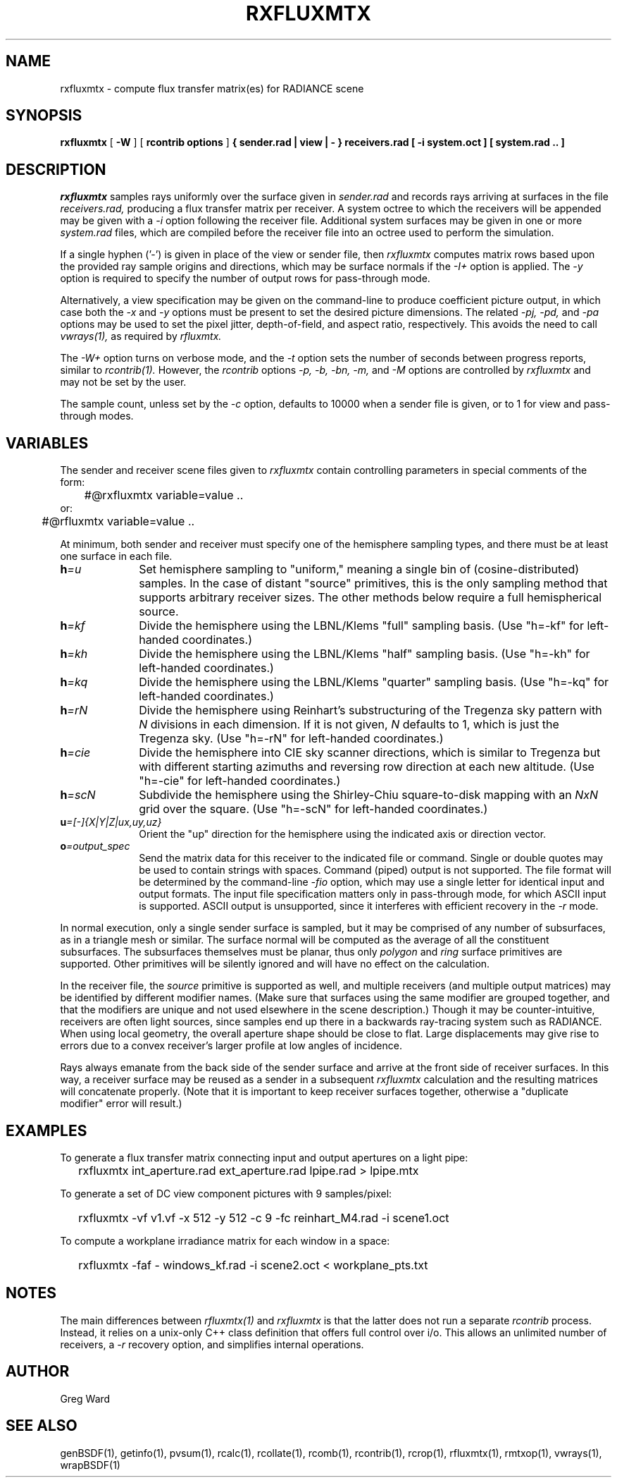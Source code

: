 .\" RCSid "$Id$"
.TH RXFLUXMTX 1 10/23/2025 RADIANCE
.SH NAME
rxfluxmtx - compute flux transfer matrix(es) for RADIANCE scene
.SH SYNOPSIS
.B rxfluxmtx
[
.B \-W
] [
.B "rcontrib options"
]
.B "{ sender.rad | view | - }"
.B receivers.rad
.B "[ -i system.oct ]"
.B "[ system.rad .. ]"
.SH DESCRIPTION
.I rxfluxmtx
samples rays uniformly over the surface given in
.I sender.rad
and records rays arriving at surfaces in the file
.I receivers.rad,
producing a flux transfer matrix per receiver.
A system octree to which the receivers will be appended may be given with a
.I \-i
option following the receiver file.
Additional system surfaces may be given in one or more
.I system.rad
files, which are compiled before the receiver file into an octree used
to perform the simulation.
.PP
If a single hyphen ('-') is given in place of the view or sender file, then
.I rxfluxmtx
computes matrix rows based upon the provided ray sample origins and directions,
which may be surface normals if the
.I \-I+
option is applied.
The
.I \-y
option is required to specify the number of output rows for pass-through mode.
.PP
Alternatively, a view specification may be given on the command-line
to produce coefficient picture output, in which case both the
.I \-x
and
.I \-y
options must be present to set the desired picture dimensions.
The related
.I \-pj,
.I \-pd,
and
.I \-pa
options may be used to set the pixel jitter, depth-of-field, and
aspect ratio, respectively.
This avoids the need to call
.I vwrays(1),
as required by
.I rfluxmtx.
.PP
The
.I \-W+
option turns on verbose mode, and the
.I \-t
option sets the number of seconds between progress reports, similar to
.I rcontrib(1).
However, the
.I rcontrib
options
.I \-p,
.I \-b,
.I \-bn,
.I \-m,
and
.I \-M
options are controlled by
.I rxfluxmtx
and may not be set by the user.
.PP
The sample count, unless set by the
.I \-c
option, defaults to 10000 when a sender file is given, or to 1 for 
view and pass-through modes.
.SH VARIABLES
The sender and receiver scene files given to
.I rxfluxmtx
contain controlling parameters in special comments of the form:
.nf

	#@rxfluxmtx variable=value ..
or:
	#@rfluxmtx variable=value ..

.fi
At minimum, both sender and receiver must specify one of the
hemisphere sampling types, and there must be at least
one surface in each file.
.TP 10n
.BI h =u
Set hemisphere sampling to "uniform," meaning a single bin
of (cosine-distributed) samples.
In the case of distant "source" primitives, this is the only
sampling method that supports arbitrary receiver sizes.
The other methods below require a full hemispherical source.
.TP
.BI h =kf
Divide the hemisphere using the LBNL/Klems "full" sampling basis.
(Use "h=-kf" for left-handed coordinates.)
.TP
.BI h =kh
Divide the hemisphere using the LBNL/Klems "half" sampling basis.
(Use "h=-kh" for left-handed coordinates.)
.TP
.BI h =kq
Divide the hemisphere using the LBNL/Klems "quarter" sampling basis.
(Use "h=-kq" for left-handed coordinates.)
.TP
.BI h =rN
Divide the hemisphere using Reinhart's substructuring of the Tregenza
sky pattern with
.I N
divisions in each dimension.
If it is not given,
.I N
defaults to 1, which is just the Tregenza sky.
(Use "h=-rN" for left-handed coordinates.)
.TP
.BI h =cie
Divide the hemisphere into CIE sky scanner directions, which is
similar to Tregenza but with different starting azimuths and
reversing row direction at each new altitude.
(Use "h=-cie" for left-handed coordinates.)
.TP
.BI h =scN
Subdivide the hemisphere using the Shirley-Chiu square-to-disk mapping with an
.I NxN
grid over the square.
(Use "h=-scN" for left-handed coordinates.)
.TP
.BI u =[-]{X|Y|Z|ux,uy,uz}
Orient the "up" direction for the hemisphere using the indicated axis or direction
vector.
.TP
.BI o =output_spec
Send the matrix data for this receiver to the indicated file or command.
Single or double quotes may be used to contain strings with spaces.
Command (piped) output is not supported.
The file format will be determined by the command-line
.I \-fio
option, which may use a single letter for identical input and output formats.
The input file specification matters only in pass-through mode, for which
ASCII input is supported.
ASCII output is unsupported, since it interferes with
efficient recovery in the
.I \-r
mode.
.PP
In normal execution, only a single sender surface is sampled, but it may be
comprised of any number of subsurfaces, as in a triangle mesh or similar.
The surface normal will be computed as the average of all the constituent
subsurfaces.
The subsurfaces themselves must be planar, thus only
.I polygon
and
.I ring
surface primitives are supported.
Other primitives will be silently ignored and will have no effect on the calculation.
.PP
In the receiver file, the
.I source
primitive is supported as well, and multiple receivers (and multiple output
matrices) may be identified by different modifier names.
(Make sure that surfaces using the same modifier are grouped together,
and that the modifiers are unique and not used elsewhere in the
scene description.)\0
Though it may be counter-intuitive, receivers are often light sources,
since samples end up there in a backwards ray-tracing system such as RADIANCE.
When using local geometry, the overall aperture shape should be close to flat.
Large displacements may give rise to errors due to a convex receiver's
larger profile at low angles of incidence.
.PP
Rays always emanate from the back side of the sender surface and arrive at the
front side of receiver surfaces.
In this way, a receiver surface may be reused as a sender in a subsequent
.I rxfluxmtx
calculation and the resulting matrices will concatenate properly.
(Note that it is important to keep receiver surfaces together, otherwise a
"duplicate modifier" error will result.)\0
.SH EXAMPLES
To generate a flux transfer matrix connecting input and output apertures
on a light pipe:
.IP "" .2i
rxfluxmtx int_aperture.rad ext_aperture.rad lpipe.rad > lpipe.mtx
.PP
To generate a set of DC view component pictures with 9 samples/pixel:
.IP "" .2i
rxfluxmtx -vf v1.vf -x 512 -y 512 -c 9 -fc reinhart_M4.rad -i scene1.oct
.PP
To compute a workplane irradiance matrix for each window in a space:
.IP "" .2i
rxfluxmtx -faf - windows_kf.rad -i scene2.oct < workplane_pts.txt
.SH NOTES
The main differences between
.I rfluxmtx(1)
and
.I rxfluxmtx
is that the latter does not run a separate
.I rcontrib
process.
Instead, it relies on a unix-only C++ class definition that offers full
control over i/o.
This allows an unlimited number of receivers, a
.I \-r
recovery option, and simplifies internal operations.
.SH AUTHOR
Greg Ward
.SH "SEE ALSO"
genBSDF(1), getinfo(1), pvsum(1), rcalc(1), rcollate(1), rcomb(1), rcontrib(1),
rcrop(1), rfluxmtx(1), rmtxop(1), vwrays(1), wrapBSDF(1)
